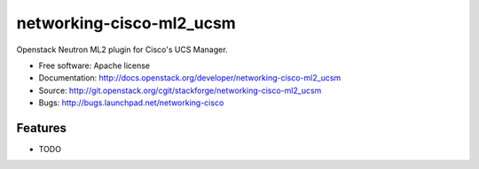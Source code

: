 ===============================
networking-cisco-ml2_ucsm
===============================

Openstack Neutron ML2 plugin for Cisco's UCS Manager.

* Free software: Apache license
* Documentation: http://docs.openstack.org/developer/networking-cisco-ml2_ucsm
* Source: http://git.openstack.org/cgit/stackforge/networking-cisco-ml2_ucsm
* Bugs: http://bugs.launchpad.net/networking-cisco

Features
--------

* TODO
